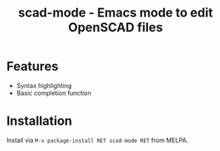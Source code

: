 #+title: scad-mode - Emacs mode to edit OpenSCAD files
#+language: en
#+export_file_name: scad-mode.texi
#+texinfo_dir_category: Emacs misc features
#+texinfo_dir_title: Scad-Mode: (scad-mode).
#+texinfo_dir_desc: Edit OpenSCAD files

#+html: <a href="https://www.gnu.org/software/emacs/"><img alt="GNU Emacs" src="https://github.com/minad/corfu/blob/screenshots/emacs.svg?raw=true"/></a>
#+html: <a href="https://melpa.org/#/scad-mode"><img alt="MELPA" src="https://melpa.org/packages/scad-mode-badge.svg"/></a>
#+html: <a href="https://stable.melpa.org/#/scad-mode"><img alt="MELPA Stable" src="https://stable.melpa.org/packages/scad-mode-badge.svg"/></a>

* Features

- Syntax highlighting
- Basic completion function

* Installation

Install via =M-x package-install RET scad-mode RET= from MELPA.
